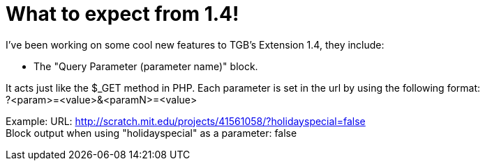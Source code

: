= What to expect from 1.4!

:hp-tags: TGB's Extension

[%hardbreaks]
I've been working on some cool new features to TGB's Extension 1.4, they include:

- The "Query Parameter (parameter name)" block.

It acts just like the $_GET method in PHP.
Each parameter is set in the url by using the following format: +
?<param>=<value>&<paramN>=<value>

Example:
URL: http://scratch.mit.edu/projects/41561058/?holidayspecial=false +
Block output when using "holidayspecial" as a parameter: false
